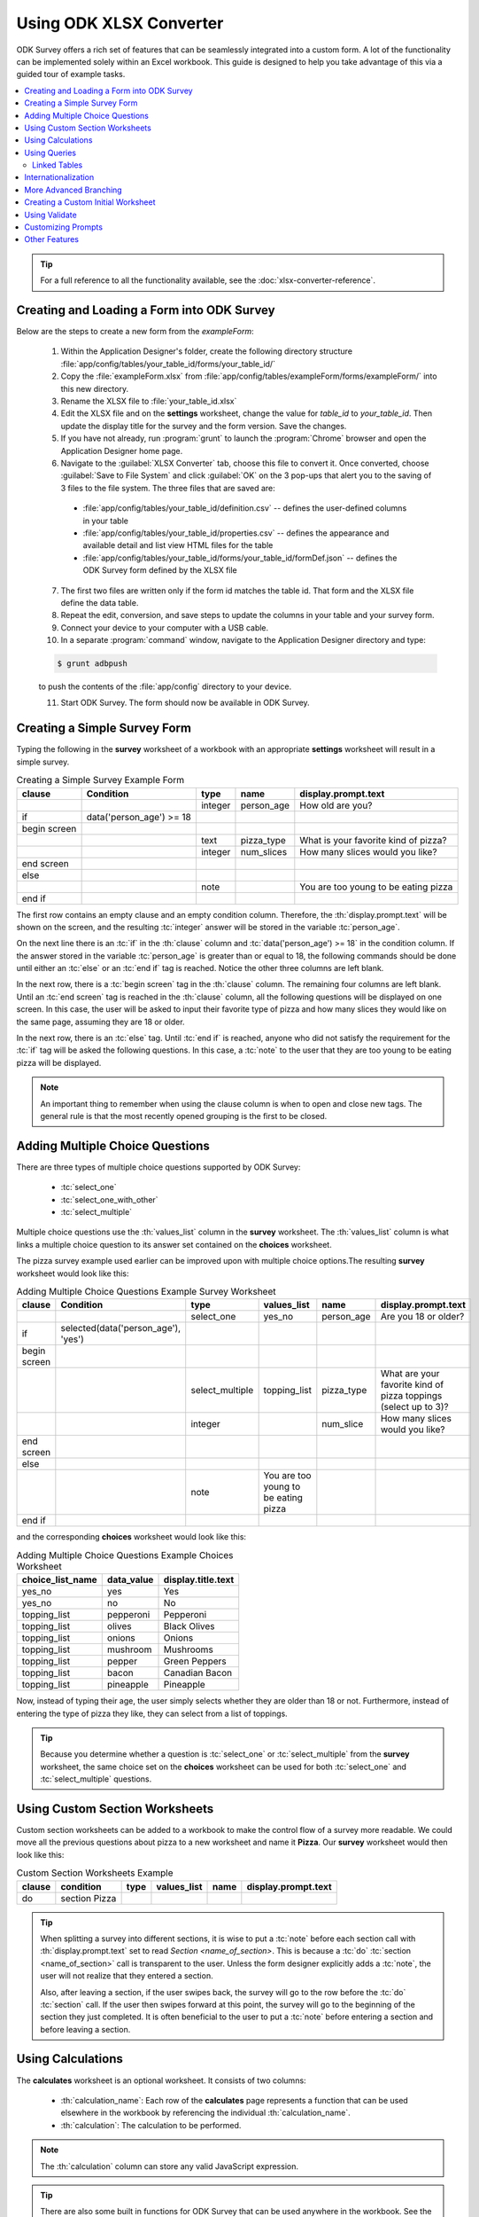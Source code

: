 .. spelling::
  getHashString
  getCurrentInstanceId
  tienes
  Cuántos
  años
  Cuál
  es
  su
  nombre
  newRowInitialElementKeyToValueMap
  happyBirthday
  isBirthdayToday
  getTime
  daysOld
  num
  async
  isSessionVariable
  fieldName
  openRowInitialElementKeyToValueMap
  promptTypes

Using ODK XLSX Converter
=============================

.. _xlsx-using:

ODK Survey offers a rich set of features that can be seamlessly integrated into a custom form. A lot of the functionality can be implemented solely within an Excel workbook. This guide is designed to help you take advantage of this via a guided tour of example tasks.

.. contents:: :local:

.. tip::

  For a full reference to all the functionality available, see the :doc:`xlsx-converter-reference`.

.. _xlsx-using-create-load-survey:

Creating and Loading a Form into ODK Survey
---------------------------------------------

Below are the steps to create a new form from the *exampleForm*:

  1. Within the Application Designer's folder, create the following directory structure :file:`app/config/tables/your_table_id/forms/your_table_id/`
  2. Copy the :file:`exampleForm.xlsx` from :file:`app/config/tables/exampleForm/forms/exampleForm/` into this new directory.
  3. Rename the XLSX file to :file:`your_table_id.xlsx`
  4. Edit the XLSX file and on the **settings** worksheet, change the value for *table_id* to *your_table_id*. Then update the display title for the survey and the form version. Save the changes.
  5. If you have not already, run :program:`grunt` to launch the :program:`Chrome` browser and open the Application Designer home page.
  6. Navigate to the :guilabel:`XLSX Converter` tab, choose this file to convert it. Once converted, choose :guilabel:`Save to File System` and click :guilabel:`OK` on the 3 pop-ups that alert you to the saving of 3 files to the file system. The three files that are saved are:

    - :file:`app/config/tables/your_table_id/definition.csv` -- defines the user-defined columns in your table
    - :file:`app/config/tables/your_table_id/properties.csv` -- defines the appearance and available detail and list view HTML files for the table
    - :file:`app/config/tables/your_table_id/forms/your_table_id/formDef.json` -- defines the ODK Survey form defined by the XLSX file

  7. The first two files are written only if the form id matches the table id. That form and the XLSX file define the data table.
  8. Repeat the edit, conversion, and save steps to update the columns in your table and your survey form.
  9. Connect your device to your computer with a USB cable.
  10. In a separate :program:`command` window, navigate to the Application Designer directory and type:

  .. code-block:: console

    $ grunt adbpush

  to push the contents of the :file:`app/config` directory to your device.

  11. Start ODK Survey. The form should now be available in ODK Survey.

.. _xlsx-using-create-simple-survey:

Creating a Simple Survey Form
-----------------------------------

Typing the following in the **survey** worksheet of a workbook with an appropriate **settings** worksheet will result in a simple survey.

.. csv-table:: Creating a Simple Survey Example Form
  :header: "clause", "Condition", "type", "name", "display.prompt.text"

  ,,"integer", "person_age", "How old are you?"
  "if ", "data('person_age') >= 18",
  "begin screen",
  ,,"text", "pizza_type", "What is your favorite kind of pizza?"
  ,,"integer", "num_slices", "How many slices would you like?"
  "end screen",
  "else",
  ,,"note",, "You are too young to be eating pizza"
  "end if",

The first row contains an empty clause and an empty condition column. Therefore, the :th:`display.prompt.text` will be shown on the screen, and the resulting :tc:`integer` answer will be stored in the variable :tc:`person_age`.

On the next line there is an :tc:`if` in the :th:`clause` column and :tc:`data('person_age') >= 18` in the condition column. If the answer stored in the variable :tc:`person_age` is greater than or equal to 18, the following commands should be done until either an :tc:`else` or an :tc:`end if` tag is reached. Notice the other three columns are left blank.

In the next row, there is a :tc:`begin screen` tag in the :th:`clause` column. The remaining four columns are left blank. Until an :tc:`end screen` tag is reached in the :th:`clause` column, all the following questions will be displayed on one screen. In this case, the user will be asked to input their favorite type of pizza and how many slices they would like on the same page, assuming they are 18 or older.

In the next row, there is an :tc:`else` tag. Until :tc:`end if` is reached, anyone who did not satisfy the requirement for the :tc:`if` tag will be asked the following questions. In this case, a :tc:`note` to the user that they are too young to be eating pizza will be displayed.

.. note::
  An important thing to remember when using the clause column is when to open and close new tags. The general rule is that the most recently opened grouping is the first to be closed.

.. _xlsx-using-multi-choice:

Adding Multiple Choice Questions
-------------------------------------

There are three types of multiple choice questions supported by ODK Survey:

  - :tc:`select_one`
  - :tc:`select_one_with_other`
  - :tc:`select_multiple`

Multiple choice questions use the :th:`values_list` column in the **survey** worksheet. The :th:`values_list` column is what links a multiple choice question to its answer set contained on the **choices** worksheet.

The pizza survey example used earlier can be improved upon with multiple choice options.The resulting **survey** worksheet would look like this:

.. csv-table:: Adding Multiple Choice Questions Example Survey Worksheet
  :header: "clause", "Condition ", "type", "values_list ", "name", "display.prompt.text"

  ,,"select_one", "yes_no", "person_age", "Are you 18 or older?"
  "if", "selected(data('person_age'), 'yes')",
  "begin screen",
  ,,"select_multiple", "topping_list", "pizza_type", "What are your favorite kind of pizza toppings (select up to 3)?"
  ,,"integer",, "num_slice", "How many slices would you like?"
  "end screen",
  "else",
  ,,"note", "You are too young to be eating pizza"
  "end if",

and the corresponding **choices** worksheet would look like this:

.. csv-table:: Adding Multiple Choice Questions Example Choices Worksheet
  :header: "choice_list_name", "data_value", "display.title.text"

  "yes_no", "yes", "Yes"
  "yes_no", "no", "No"
  "topping_list", "pepperoni", "Pepperoni"
  "topping_list", "olives", "Black Olives"
  "topping_list", "onions", "Onions"
  "topping_list", "mushroom", "Mushrooms"
  "topping_list", "pepper", "Green Peppers"
  "topping_list", "bacon", "Canadian Bacon"
  "topping_list", "pineapple", "Pineapple"

Now, instead of typing their age, the user simply selects whether they are older than 18 or not. Furthermore, instead of entering the type of pizza they like, they can select from a list of toppings.

.. tip::

  Because you determine whether a question is :tc:`select_one` or :tc:`select_multiple` from the **survey** worksheet, the same choice set on the **choices** worksheet can be used for both :tc:`select_one` and :tc:`select_multiple` questions.

.. _xlsx-using-custom-section:

Using Custom Section Worksheets
---------------------------------------

Custom section worksheets can be added to a workbook to make the control flow of a survey more readable. We could move all the previous questions about pizza to a new worksheet and name it **Pizza**. Our **survey** worksheet would then look like this:

.. csv-table:: Custom Section Worksheets Example
  :header: "clause", "condition ", "type", "values_list ", "name", "display.prompt.text"

  "do", "section Pizza",

.. tip::
  When splitting a survey into different sections, it is wise to put a :tc:`note` before each section call with :th:`display.prompt.text` set to read *Section <name_of_section>*. This is because a :tc:`do` :tc:`section <name_of_section>` call is transparent to the user. Unless the form designer explicitly adds a :tc:`note`, the user will not realize that they entered a section.

  Also, after leaving a section, if the user swipes back, the survey will go to the row before the :tc:`do` :tc:`section` call. If the user then swipes forward at this point, the survey will go to the beginning of the section they just completed. It is often beneficial to the user to put a :tc:`note` before entering a section and before leaving a section.

.. _xlsx-using-calculations:

Using Calculations
---------------------

The **calculates** worksheet is an optional worksheet. It consists of two columns:

  - :th:`calculation_name`: Each row of the **calculates** page represents a function that can be used elsewhere in the workbook by referencing the individual :th:`calculation_name`.
  - :th:`calculation`: The calculation to be performed.

.. note::

  The :th:`calculation` column can store any valid JavaScript expression.

.. tip::

  There are also some built in functions for ODK Survey that can be used anywhere in the workbook. See the :ref:`Forumla Functions <xlsx-ref-formula>` for more details.

In general, calculations are referenced in the :th:`condition` column of **survey** worksheets. For example, suppose that on the **survey** page under the variable name *birthday* the user entered their birthday for a question of type :tc:`date`. The **calculates** worksheet might look like this:

.. csv-table:: Calculates Worksheet Example
  :header: "calculation_name", "calculation"

  "daysOld", "(now().getTime()-new Date(data('birthday')).getTime())/1000/60/60/24"
  "isBirthdayToday", "calculates.daysOld()%365 == (now().getTime()/1000/60/60/24)%365"

and one of the **survey** worksheets may look like this:

.. csv-table:: Calculation Survey Worksheet Example
  :header: "clause, "condition", "type", "name", "display.prompt.text"

  "if", "calculates.isBirthdayToday()",
  ,,"note", "happyBirthday", "Happy Birthday!"
  "end if",

Notice that the <:th:`calculation_name`>s do not contain parentheses () at the end of them. However, when referencing them it is always in the format of :command:`calculates.<calculation_name>()`.

.. tip::

  Variable names have scope for the entire workbook.


The **calculates** worksheet is handy because it adds readability to a workbook. Instead of having long, complicated JavaScript calculations in the **survey** worksheets, they can be consolidated in one, easy to reference location that allows for reusability. Also notice the consistent use of camelCase for variable naming across the different worksheets.

.. _xlsx-using-queries:

Using Queries
---------------------------------

The **queries** worksheet is an optional worksheet.

For queries that get their data from external sources, the following columns should be used:

  - :th:`query_name`
  - :th:`query_type`
  - :th:`uri`
  - :th:`callback`

For :tc:`linked_table` queries, these columns should be used:

  - :th:`query_name`
  - :th:`query_type`
  - :th:`linked_table_id`
  - :th:`linked_form_id`
  - :th:`selection`
  - :th:`selectionArgs`
  - :th:`orderBy`
  - :th:`auxillaryHash`

Each row of the queries page represents a choice set that can be used by :tc:`select` prompt types in the workbook. In general, :th:`query_name` is referenced in the :th:`values_list` column of **survey** worksheets. For example, suppose that on the **survey** page under the variable name :tc:`region` the user is asked to select the region they are from. Then the user is asked to select which country they are from. The choices for the list of countries can be filtered based on the region the user selected. The **queries** worksheet might look like this:

.. list-table:: Queries Worksheet Example
  :header-rows: 1

  * - query_name
    - query_type
    - uri
    - callback
  * - regions_csv
    - csv
    - "regions.csv"
    - | _.chain(context).pluck('region').uniq().map(function(region){
      |   return {data_value:region, display:{title: {text: region} } };
      | }).value()
  * - countries.csv
    - csv
    - "regions.csv"
    - | _.map(context, function(place){place.data_value = place.country;
      |   place.display = {title: {text:place.country} };
      |   return place;
      | })

The data for the queries is coming from the :file:`regions.csv` file that is located in the same directory as the :file:`formDef.json` and specified in the :th:`uri` column. Thus, the :th:`query_type` for both queries is :tc:`csv`. A snippet of the :file:`regions.csv` file looks like the following:

.. csv-table:: regions.csv
  :header: "region", "country"

  "Africa", "Algeria"
  "Africa", "Angola"
  "Africa", "Benin"

Knowing the structure of the :file:`regions.csv` helps in understanding the callback function provided in the :th:`callback` column. The callback function maps the results from the :file:`regions.csv` file to the :th:`data_value` and the :th:`display.prompt.text` fields using JavaScript. The **survey** worksheets may look like this:

.. csv-table:: Queries Survey Worksheet Example
  :header: "clause", "condition ", "type", "values_list ", "name", "display.prompt.text ", "choice_filter"

  "begin screen",
  ,,"select_one_dropdown", "regions_csv", "region", "Please select your region:",
  ,,"select_one_dropdown", "countries_csv", "country", "Please select your country:", "choice_item.region === data('region')"
  "end screen",

The :th:`choice_filter` in this example ensures that the options for the :tc:`country` question will only be the countries from the previously selected region. Notice that :tc:`choice_item.region` specifies that any country with a corresponding region equal to the answer stored by the region question will be displayed.

The **queries** worksheet is powerful because it allows more flexibility in terms of where data for the survey can reside.

.. _xlsx-using-queries-linked-tables:

Linked Tables
~~~~~~~~~~~~~~~~

:th:`linked_table` is the other use for the **queries** worksheet. :th:`linked_table` allows you to launch a subform that can edit a different data table. For example, if a survey is dealing with information about households, the user may want to ask questions about the general household but also questions about specific users. :th:`linked_table` can be used to launch subforms that ask questions about the specific household members. The **survey** worksheet may look like this:

.. csv-table:: Linked Table Survey Worksheet Example
  :header: "clause", "condition", "type", "values_list", "name", "display.prompt.text ", "choice_filter"

  ,,"text",, "house_id", "Input the unique household id:",
  ,,"integer",, "num_members", "How many people live in this house?",
  ,,"linked_table", "members",, "Add and enter information for the different household members",
  ,,"select_one", "members", "household_head", "Who is the household head?",

The **queries** worksheet would look like this:

.. list-table:: Linked Table Query Worksheet Example
  :header-rows: 1

  * - query_name
    - query_type
    - linked_form_id
    - linked_table_id
    - selection
    - selectionArgs
    - newRowInitialElementKeyToValueMap
  * - members
    - linked_table
    - members_info
    - house_members
    - house_id = ?
    - [ opendatakit.getCurrentInstanceId() ]
    - { house_id: opendatakit.getCurrentInstanceId() }

First the user enters a :tc:`house id` for the house and answers an arbitrary question about its residents. This information is stored in the data table for general household information (specified on the **settings** worksheet under :th:`table_id`). Then the user reaches a :tc:`linked_table` prompt that uses the :th:`values_list` members. This is connected to the members query on the **queries** worksheet. It links to a different survey called :tc:`members_info` that edits a different data table. The selection criteria is that the :tc:`house_id` in the :tc:`house_members` data table matches the :tc:`instanceID` of this current household.

Initially this list will be empty since no members have been added. The user can click on the :guilabel:`Create Instance` button to add new people for this household. The :tc:`house_id` will be set automatically for this new member via the :th:`newRowInitialElementKeyToValueMap` content, which specifies that the :tc:`house_id` field in the linked table should be initialized with the :tc:`instanceID` of the current household.

.. note::

  The selection criteria and its type (in this case, :tc:`house_id` and :tc:`text`) must be added to the model subset of the subform (members_info) in order for selection criteria to be persisted to the database and for the subform to be found by its parent form; the selection criteria cannot filter on session variables since those values are never persisted.

When the user finishes the subform, the screen will return to the same linked_table prompt. At this point, the user can continue adding more users, edit an existing member's info, or go to a different screen.

The :th:`values_list` for the :tc:`select_one` question prompt in the example above also uses the :tc:`members` query. Instead of being able to launch subforms to edit information about different members, the selection criteria is used to populate a multiple choice question. The answer to the multiple choice question is saved to the general :tc:`household` data table, not the :tc:`members` data table.

.. _xlsx-using-internationalization:

Internationalization
--------------------------

Survey offers the ability to display text in different languages. This requires usage of the **settings** worksheet to determine which language to use. However, for any language other than the default language, extra display columns need to be added. For example, if one of the non-default language options was Spanish (2-letter language code "es"), every worksheet with a :th:`display.prompt.text` column would also need a :th:`display.prompt.text.es` column. This is true for all columns that need an alternate language option.

.. csv-table:: Internationalization framework_translations Worksheet Example
  :header: "type", "name", "display.prompt.text", "display.prompt.text.es"

  "text", "user_name", "What is your name?", "¿Cuál es su nombre?"
  "integer", "user_age", "How old are you?", "¿Cuántos años tienes?"

The labels used in the buttons and prompts supplied by ODK Survey are defined in the **framework_translations** sheet of the :file:`framework.xlsx` file under :file:`config/assets/framework/forms/framework.xlsx` Simply add your language code and translations to this sheet of this XLSX file and run :guilabel:`XLSXConverter` on it to enable support of your language across all of the built-in buttons and prompts within ODK Survey.

.. _xlsx-using-advanced-branching:

More Advanced Branching
----------------------------

ODK Survey supports situations where the user needs to be in control of which survey or section of a survey they are working on. To do this, the :th:`branch_label` column is used, as well as the **choices** worksheet. It also utilizes a new question type: :tc:`user_branch`. The following example combines aforementioned surveys and allows the user to decide whether they want to fill out the survey about pizza, or the survey about birthdays.

A choice set needs to be added to the **choices** worksheet with the applicable branching options. The resulting **choices** worksheet would look like this:

.. csv-table:: Branching Choices Worksheet Example
  :header: "choice_list_name", "data_value", "display.title.text"

  "which_form", "pizza_form", "Order pizza?"
  "which_form", "birthday_form", "Is it your birthday?"

And the **survey**  page would look like this:

.. csv-table:: Branching Survey Worksheet Example
  :header: "branch_label", "clause", "condition ", "type", "values_list ", "display.prompt.text"

  ,,,"user_branch", "which_form", "Choose a survey to fill out"
  "pizza_form",
  ,"do section pizza",
  "birthday_form",
  ,"do section birthday",

The XLSX file would then have corresponding **section** worksheets called *pizza* and *birthday* that contain the survey examples documented earlier.

.. _xlsx-using-custom-initial:

Creating a Custom Initial Worksheet
--------------------------------------

When ODK Survey opens, it displays a list of the different forms available on the device. After the user has selected which type of form to work on, Survey launches the initial worksheet for that particular survey. So far the initial worksheet has not been discussed and if one is not explicitly included in the XLSX file, survey uses this default initial worksheet:

.. list-table:: Custom Initial Worksheet Example
  :header-rows: 1

  * - clause
    - Condition
    - type
    - display.prompt.text
  * - if // start
    - (opendatakit.getCurrentInstanceId() != null)
    -
    -
  * -
    -
    - opening
    - Edit form
  * - do section survey
    -
    -
    -
  * -
    -
    - finalize
    - Save form
  * - else // start
    -
    -
    -
  * -
    -
    - instances
    - Saved instances
  * - end if // start
    -
    -
    -

This checks to see if an instance of the current form has been selected :command:`(opendatakit.getCurrentInstanceId() != null)`. If it has, it opens that form. If not, it displays the instances that the user can edit. This utilizes three new types:

  - :tc:`opening`
  - :tc:`finalize`
  - :tc:`instances`

.. warning::

  When creating a custom initial worksheet, it is very important to include a finalize type. After completing a survey, it is the finalize prompt that lets the user formally finish the survey so that the results can be used.

.. _xlsx-using-validate:

Using Validate
------------------------

When users start having more control over which questions they are asked, it can lead to problems if they bypass required prompts. The validate feature allows for the form creator to require form validation in custom places. By default, the form performs a validation during the :tc:`finalize` section of the survey. However, this type of operation can be performed at multiple points throughout the survey on specific questions using the prompt type :tc:`validate` and the column :th:`validation_tags`.

The following example will collect information from a user in *section1* and *section2* and will prevent completion of *section3* if certain questions have invalid answers.

The **survey** page would look like this:

.. csv-table:: Validate Survey Worksheet Example
  :header: "branch_label", "Clause", "type", "values_list ", "display.prompt.text"

  "welcome_screen",
  ,,"user_branch", "which_branch", "Choose the section to enter"
  ,"goto welcome_screen",
  "branch1",
  ,,"note",, "Selected Section 1"
  ,"do section section1",
  ,,"note",, "Returning from Section 1"
  ,"goto welcome_screen",
  "branch2",
  ,,"note",, "Selected Section 2"
  ,"do section section2",
  ,,"note",, "Returning from Section 2"
  ,"goto welcome_screen",
  "branch3",
  ,,"note",, "Selected Section 3"
  ,"validate user_info",
  ,"do section section3",
  ,,"note",, "Returning from Section 3"
  ,"goto welcome_screen",

The **choices** worksheet would look like this:

.. csv-table:: Validate Choices Worksheet Example
  :header: "choice_list_name", "data_value", "display.title.text"

  "which_branch", "branch1", "Do Section 1"
  "which_branch", "branch2", "Do Section 2"
  "which_branch", "branch3", "Do Section 3"

The **section1** worksheet would look like this:

.. csv-table:: Validate Section1 Worksheet Example
  :header: "type", "name", "display.prompt.text", "required", "validation_tags"

  "text", "user_name", "What is your name?", "TRUE", "user_info, finalize"
  "integer", "user_age", "What is your age?", "TRUE", "user_info, finalize"
  "note",, "Thank you for answering",

The **section2** worksheet would look like this:

.. csv-table:: Validate Section2 Worksheet Example
  :header: "type", "name", "display.prompt.text", "required", "validation_tags"

  "text", "occupation", "What is your current occupation?", "TRUE", "user_info, finalize"
  "integer", "user_age", "How long have you worked at your current job (in years)?", "TRUE", "finalize"
  "note",, "Thank you for answering",

If the user selects to do *section 3* on the welcome page, survey will jump to the :tc:`branch3` :th:`branch_label`. The first row says to validate :tc:`user_info`. Survey then checks that every question with the :th:`validation_tags` :tc:`user_info` has been answered satisfactorily. If the questions have been answered correctly, it will go on to the next line (do section *section3*). If not, it will force the user to answer the missing, tagged questions.

The use of many different :th:`validation_tags` can allow users to update information in the survey as it becomes available and to restrict questions that depend on other information. In general, the validation feature can be used to give users more control over their work while still maintaining a level of order and restriction.

.. warning::

  Like the use of :tc:`sections` and :tc:`gotos`, :tc:`validate` has no user interface. In other words, when a user runs into a :tc:`validate` call, they will have no idea unless Survey finds something wrong with the form. Whenever using :tc:`sections`, :tc:`gotos`, or :tc:`validates`, if the form designer wants the user to be aware of what is happening, a note explicitly informing the user must be added.

.. _xlsx-using-custom-prompts:

Customizing Prompts
--------------------------

There are 3 ways to customize prompts:

  - Add additional columns to your XLSX Converter form definitions like :th:`inputAttributes` to tweak existing prompts.
  - If that's too limiting, you can make a custom HTML template by setting the :th:`templatePath` column. Templates can include :code:`<script>` and:code:`<style>` tags. ODK Survey uses :program:`handlebars` templates. :program:`Handlebars` has a few built-in helpers for creating conditional templates and templates with repeated components: see `their documentation <http://blog.teamtreehouse.com/handlebars-js-part-2-partials-and-helpers>`_.
  - Finally, if you need to parse data from a special type of input or retain some kind of state while your widget is active, you will need to delve into the ODK Survey JavaScript. By providing a :file:`customPromptTypes.js` file in your form directory, you can define :program:`Backbone` views that extend the base prompts.

Our HTML page rendering uses a custom database object coupled with :program:`Backbone` views to define the event handling, validation, data model interactions, and construction of the rendering context object that is passed to :program:`Handlebars`. The :program:`Handlebars` templates make use of :program:`Bootstrap` framework for UI components.

A custom prompt type available in the Application Designer repository is :th:`async_assign`. With :th:`async_assign`, a user is able to assign a value to a prompt using data collected from a different Survey form with a different underlying database table. As the name implies, the value is assigned to the prompt asynchronously. 

.. tip::  
  :th:`async_assign` must be used on a screen previous to where the prompt value will be needed.

Thus, a user should not use :th:`async_assign` to assign a value to a prompt and then attempt to use the prompt within that same screen as the value may not have been assigned yet. Once the value is assigned to the prompt, it can be used in subsequent screens.  

The reason for not being able to use the value of a prompt from an :th:`aync_assign` within the same screen has to do with the design of Survey. Every instance of a Survey form that a user fills out creates a row in a database table. Although the database interactions in Survey are asynchronous, you are able to see your data changes on the screen immediately because the data for the row is cached in a model data structure. When :th:`async_assign` is used, the :file:`formDef.json` file for the other form is read to create a model. 
After that, the database table used to store the instances for the other form is queried to return the value(s) that are relevant for the assignment. These value(s) can then be manipulated for the assignment.

.. list-table:: async_assign Types Table
  :header-rows: 1

  * - Name
    - Return Type
    - Description
  * - async_assign_max
    - number
    - | Returns the maximum value out of all form instances
      | that meet a query criteria.
  * - async_assign_min
    - number
    - | Returns the minimum value out of all form instances
      | that meet a query criteria.
  * - async_assign_avg
    - number
    - | Returns the average of all form instances
      | that meet a query criteria.
  * - async_assign_sum
    - number
    - | Returns the sum of all form instances
      | that meet a query criteria.
  * - async_assign_total
    - number
    - | Returns the total of all form instances 
      | that meet a query criteria.
  * - async_assign_count
    - number
    - | Returns the number of values from all form instances 
      | that meet a query criteria.
  * - async_assign_single_string
    - string
    - | Returns the first string from a form instance 
      | that meets the query criteria.

There are 2 forms that use :th:`async_assign` in the Application Designer repository – the `agriculture.xlsx <https://github.com/opendatakit/app-designer/blob/master/app/config/tables/agriculture/forms/agriculture/agriculture.xlsx>`_ and the `visit.xlsx <https://github.com/opendatakit/app-designer/blob/master/app/config/tables/visit/forms/visit/visit.xlsx>`_ forms. In this particular example, we will look at the usage of the :th:`async_assign_single_string` in the `visit.xlsx <https://github.com/opendatakit/app-designer/blob/master/app/config/tables/visit/forms/visit/visit.xlsx>`_  form. Only the relevant portions for the example are shown.  
  
.. csv-table:: async_assign_single_string visit survey Worksheet Excerpt
  :header: "clause", "condition", "type", "name", "values_list", "calculation", "display.prompt.text"

  "begin screen"
  ,, "async_assign_single_string", "plant_type_query_text", "plant_type_query",,
  "end screen"
  ,, "assign", "plant_type", "data('plant_type_query_text')",,
  
From the example, we can see that :tc:`plant_type_query_text` is assigned the value provided by :tc:`plant_type_query`. The value of :tc:`plant_type_query_text` is then used on the next screen to assign a value to :tc:`plant_type`. The **model** worksheet for the `visit.xlsx <https://github.com/opendatakit/app-designer/blob/master/app/config/tables/visit/forms/visit/visit.xlsx>`_ form shows that :tc:`plant_type_query_text` is of type :tc:`string`. The relevant portion of the **model** worksheet is provided.  

.. csv-table:: visit model Worksheet Excerpt
  :header: "name", "type", "isSessionVariable"

  "plant_type_query_text","string", "TRUE"
  
The **queries** worksheet shows that the :tc:`plant_type_query` will assign the value of the :th:`fieldName` :tc:`planting` from the *plot* instance with the same :tc:`plot_id` as this *visit* instance to the :tc:`plant_type_query_text` prompt. See the relevant portion of the **queries** worksheet below.

.. csv-table:: visit queries Worksheet Excerpt
  :header: "query_name", "query_type", "linked_form_id", "linked_table_id", "selection", "selectionArgs", "fieldName", "newRowInitialElementKeyToValueMap", "openRowInitialElementKeyToValueMap"

  "plant_type_query", "linked_table", "plot", "plot", "_id = ?", "[data('plot_id')]", planting, "'{ plot_id : data('plot_id') }", "{}"

  
How to use :th:`async_assign`:
  1. Within *your_form* directory, include the `customPromptTypes.js <https://github.com/opendatakit/app-designer/blob/master/app/config/tables/visit/forms/visit/customPromptTypes.js>`_ file. If *your_form* was named :file:`test`, your directory would be :file:`app/config/test/forms/test`.
  2. Create a folder named :file:`templates` in your :file:`app/config/your_form/forms/your_form` directory. Copy the `async_assign.handlebars <https://github.com/opendatakit/app-designer/blob/master/app/config/tables/visit/forms/visit/templates/async_assign.handlebars>`_ file into this directory. In keeping with the example, this file would be :file:`app/config/test/forms/test/templates/async_assign.handlebars`.
  3. In your XLSX file, create a worksheet called **prompt_types**. Copy and paste the following into this worksheet:
  
  
  .. csv-table:: promptTypes Survey Worksheet
    :header: "prompt_type_name", "type"

    "async_assign_max","number"
    "async_assign_min","number"
    "async_assign_avg","number"
    "async_assign_sum","number"
    "async_assign_total","number"
    "async_assign_count","number"
    "async_assign_single_string","string"
  

  4. Now you can use the :th:`async_assign` prompt types in your form. 

The :th:`async_assign` prompt types can be customized further if you are familiar with :program:`JavaScript`.
  
.. _xlsx-using-other-features:

Other Features
-----------------------

Different surveys and forms can also be entered using the :th:`external_link` type, the :th:`url` column, and the :th:`url.cell_type` column. To access a separate survey stored elsewhere, a local url can be specified in the format: :code:`'?' + opendatakit.getHashString('<relative path to survey>', null)`. Converting the example above to this format would leave the **choices** worksheet looking the same. However, the **survey** worksheet would look as follows:

.. list-table:: External Link Survey Worksheet Example
  :header-rows: 1

  * - branch_label
    - clause
    - condition
    - type
    - values_list
    - display.prompt.text
    - url
    - url.cell_type
  * -
    -
    -
    - user_branch
    - which_form
    - Choose a survey to fill out
    -
    -
  * - pizza_form
    -
    -
    -
    -
    -
    -
    -
  * -
    -
    -
    - external_link
    -
    - Open Form
    - '?' + opendatakit.getHashString('../config/tables/pizza/forms/pizza/', null)
    - formula
  * -
    - exit section
    -
    -
    -
    -
    -
    -
  * - birthday_form
    -
    -
    -
    -
    -
    -
    -
  * -
    -
    -
    - external_link
    -
    - Open Form
    - '?' + opendatakit.getHashString('../config/tables/birthdays/forms/birthday/', null)
    - formula
  * -
    - exit section
    -
    -
    -
    -
    -
    -

